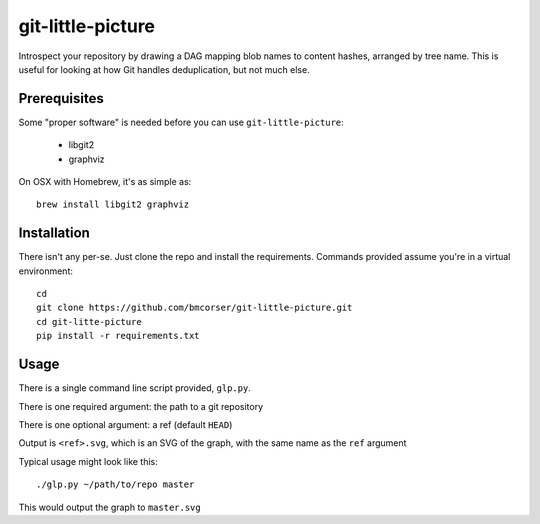 git-little-picture
##################

Introspect your repository by drawing a DAG mapping blob names to content
hashes, arranged by tree name. This is useful for looking at how Git handles
deduplication, but not much else.

Prerequisites
=============
Some "proper software" is needed before you can use ``git-little-picture``:

    - libgit2
    - graphviz

On OSX with Homebrew, it's as simple as::

    brew install libgit2 graphviz

Installation
============
There isn't any per-se. Just clone the repo and install the requirements.
Commands provided assume you're in a virtual environment::

    cd
    git clone https://github.com/bmcorser/git-little-picture.git
    cd git-litte-picture
    pip install -r requirements.txt

Usage
=====
There is a single command line script provided, ``glp.py``.

There is one required argument: the path to a git repository

There is one optional argument: a ref (default ``HEAD``)

Output is ``<ref>.svg``, which is an SVG of the graph, with the same name as
the ``ref`` argument

Typical usage might look like this::

    ./glp.py ~/path/to/repo master

This would output the graph to ``master.svg``
